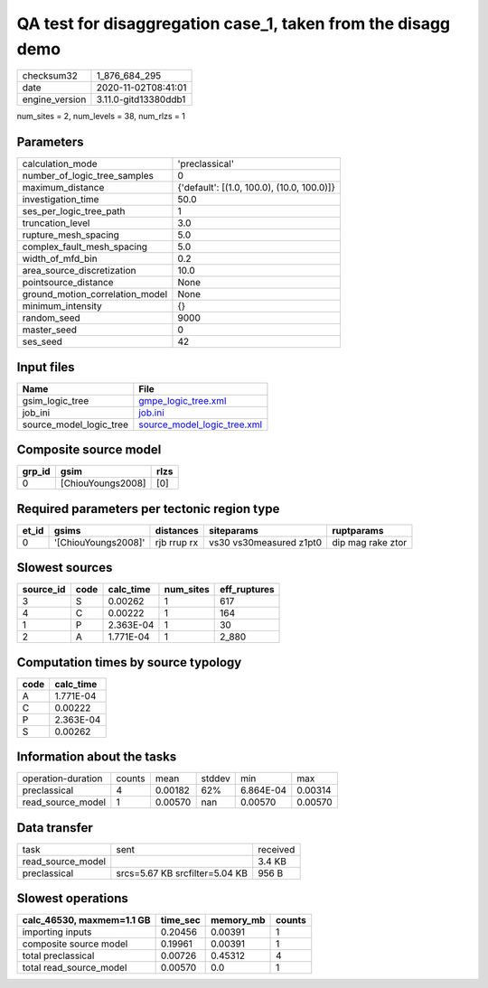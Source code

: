 QA test for disaggregation case_1, taken from the disagg demo
=============================================================

============== ====================
checksum32     1_876_684_295       
date           2020-11-02T08:41:01 
engine_version 3.11.0-gitd13380ddb1
============== ====================

num_sites = 2, num_levels = 38, num_rlzs = 1

Parameters
----------
=============================== ==========================================
calculation_mode                'preclassical'                            
number_of_logic_tree_samples    0                                         
maximum_distance                {'default': [(1.0, 100.0), (10.0, 100.0)]}
investigation_time              50.0                                      
ses_per_logic_tree_path         1                                         
truncation_level                3.0                                       
rupture_mesh_spacing            5.0                                       
complex_fault_mesh_spacing      5.0                                       
width_of_mfd_bin                0.2                                       
area_source_discretization      10.0                                      
pointsource_distance            None                                      
ground_motion_correlation_model None                                      
minimum_intensity               {}                                        
random_seed                     9000                                      
master_seed                     0                                         
ses_seed                        42                                        
=============================== ==========================================

Input files
-----------
======================= ============================================================
Name                    File                                                        
======================= ============================================================
gsim_logic_tree         `gmpe_logic_tree.xml <gmpe_logic_tree.xml>`_                
job_ini                 `job.ini <job.ini>`_                                        
source_model_logic_tree `source_model_logic_tree.xml <source_model_logic_tree.xml>`_
======================= ============================================================

Composite source model
----------------------
====== ================= ====
grp_id gsim              rlzs
====== ================= ====
0      [ChiouYoungs2008] [0] 
====== ================= ====

Required parameters per tectonic region type
--------------------------------------------
===== =================== =========== ======================= =================
et_id gsims               distances   siteparams              ruptparams       
===== =================== =========== ======================= =================
0     '[ChiouYoungs2008]' rjb rrup rx vs30 vs30measured z1pt0 dip mag rake ztor
===== =================== =========== ======================= =================

Slowest sources
---------------
========= ==== ========= ========= ============
source_id code calc_time num_sites eff_ruptures
========= ==== ========= ========= ============
3         S    0.00262   1         617         
4         C    0.00222   1         164         
1         P    2.363E-04 1         30          
2         A    1.771E-04 1         2_880       
========= ==== ========= ========= ============

Computation times by source typology
------------------------------------
==== =========
code calc_time
==== =========
A    1.771E-04
C    0.00222  
P    2.363E-04
S    0.00262  
==== =========

Information about the tasks
---------------------------
================== ====== ======= ====== ========= =======
operation-duration counts mean    stddev min       max    
preclassical       4      0.00182 62%    6.864E-04 0.00314
read_source_model  1      0.00570 nan    0.00570   0.00570
================== ====== ======= ====== ========= =======

Data transfer
-------------
================= ============================== ========
task              sent                           received
read_source_model                                3.4 KB  
preclassical      srcs=5.67 KB srcfilter=5.04 KB 956 B   
================= ============================== ========

Slowest operations
------------------
========================= ======== ========= ======
calc_46530, maxmem=1.1 GB time_sec memory_mb counts
========================= ======== ========= ======
importing inputs          0.20456  0.00391   1     
composite source model    0.19961  0.00391   1     
total preclassical        0.00726  0.45312   4     
total read_source_model   0.00570  0.0       1     
========================= ======== ========= ======